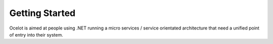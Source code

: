 Getting Started
===========

Ocelot is aimed at people using .NET running a micro services / service orientated architecture that need a unified point of entry into their system.